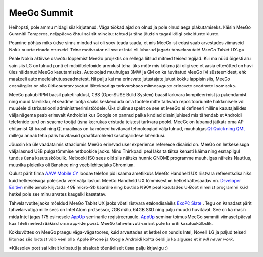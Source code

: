 .. date: 2011-04-17
.. author: Lauri Võsandi <lauri.vosandi@gmail.com>

MeeGo Summit
============

Heihopsti, pole ammu midagi siia kirjutanud. Väga töökad ajad on olnud ja pole
olnud aega pläkutamiseks. Käisin MeeGo Summitil Tamperes, neljapäeva õhtul sai
siit minekut tehtud ja täna jõudsin tagasi kõigi sekelduste kiuste.

Peamine põhjus miks üldse sinna mindud sai oli soov teada saada, et mis MeeGo-st
edasi saab arvestades viimaseid Nokia suurte ninade otsuseid. Teine motivaator
oli see et Intel oli lubanud jagada tahvelarvuteid MeeGo Tablet UX-ga.

Peale Nokia aktiivse osavõtu lõppemist MeeGo projektis on sellega liitnud mitmed
teised tegijad. Kui ma nüüd õigesti aru sain siis LG on tulnud punti et
mobiiltelefonide arendust teha, üks mõte mis kõlama jäi oligi see et aasia
ettevõtted on huvi üles näidanud MeeGo kasutamiseks. Autotoojad muuhulgas BMW ja
GM on ka huvitatud MeeGo IVI süsteemidest, ehk maakeeli auto
meelelahutusseadmetest. Nii palju kui ma erinevate jutustajate jutust kokku
lappisin siis, MeeGo eesmärgiks on olla üldkasutatav avatud lähtekoodiga
tarkvarabaas mitmesuguste erinevate seadmete loomiseks.

MeeGo pakub RPM baasil paketihaldust, OBS (OpenSUSE Build System) baasil
tarkvara kompileerimist ja pakendamist ning muud tarvilikku, et seadme tootja
saaks keskenduda oma tootele mitte tarkvara repositooriumite haldamisele või
muudele distributsiooni administreerimistöödele. Üks oluline aspekt on see et
MeeGo ei defineeri milline kasutajaliides välja nägema peab erinevalt Androidist
kus Google on pannud paika kindlad disainijuhised mis tähendab et Androidi
telefonide turul on seadme tootjal üsna keerukas eristuda teistest tarkvara
poolel. MeeGo on lubanud jätkata oma API ehitamist Qt baasil ning Qt maailmas on
ka mõned huvitavad tehnoloogiad välja tulnud, muuhulgas
`Qt Quick ning QML <http://qt.nokia.com/qtquick/>`_  millega annab teha päris
huvitavaid graafikarohkeid kasutajaliidese lahendusi.

Jõudsin ka üle vaadata mis staadiumis MeeGo erinevad user experience reference
disainid on. MeeGo on hetkeseisuga välja lasnud USB pulga tõmmise netbookide
jaoks. Minu Thinkpadi peal läks ta täitsa kenasti käima ning esmapilgul tundus
üsna kasutuskõlbulik. Netbooki ISO sees olid siis näiteks hunnik GNOME programme
muuhulgas näiteks Nautilus, muusika pleieriks oli Banshee ning veebilehitsejaks
Chromium.

Oulust pärit firma `AAVA Mobile OY <http://www.aavamobile.com/>`_  loodav
telefon pidi saama ametlikuks MeeGo Handheld UX riistvara referentsdisainiks
kuid hetkeseisuga pole seda veel välja lastud. MeeGo Handheld UX tõmmisest on
hetkel kättesaadav nn.
`Developer Edition <http://wiki.meego.com/ARM/N900/DeveloperEdition>`_  mille
annab kirjutada 4GB micro-SD kaardile ning buutida N900 peal kasutades U-Boot
nimelist programmi kuid hetkel pole see minu arvates kaugelki kasutatav.

Tahvelarvutite jaoks mõeldud MeeGo Tablet UX jaoks võeti riistvara
etalondisainiks `ExoPC Slate <http://www.exopc.com/>`_ . Tegu on Kanadast pärit
tahvelarvutiga mille sees on Intel Atom protsessor, 2GB mälu, 64GB SSD ning
palju muudki huvitavat. See on ka masin mida Intel jagas 175 esimesele
`AppUp <http://www.appup.com/applications/index>`_  seminarile registreerunule.
`AppUp <http://www.appup.com/applications/index>`_  seminar toimus MeeGo summiti
viimasel päeval kus Inteli mehed rääkisid oma app-ide poest. MeeGo tahvelarvuti
variant pole ka eriti kasutuskõlbulik.

Kokkuvõttes on MeeGo praegu väga-väga toores, kuid arvestades et hetkel on
pundis Intel, Novell, LG ja paljud teised liitumas siis lootust võib veel olla.
Apple iPhone ja Google Androidi kohta öeldi ju ka alguses et *it will never work*.

*Käesolev post sai kiirelt kribatud ja sisaldab tõenäoliselt üsna palju kirjavigu :)

